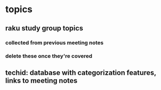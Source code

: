 * topics
**  raku study group topics
*** collected from previous meeting notes
***  delete these once they're covered

** techid: database with categorization features, links to meeting notes
